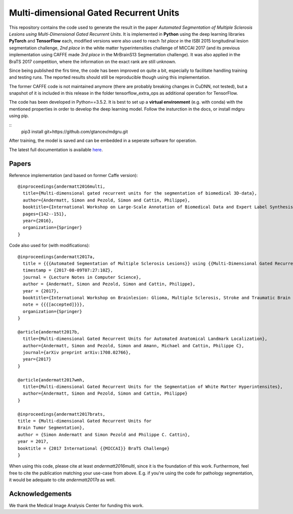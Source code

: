 Multi-dimensional Gated Recurrent Units
=======================================

This repository contains the code used to generate the result in the
paper *Automated Segmentation of Multiple Sclerosis Lesions using
Multi-Dimensional Gated Recurrent Units*. It is implemented in **Python** using the deep learning libraries **PyTorch** and **TensorFlow** each, modified versions were also
used to reach *1st place* in the ISBI 2015 longitudinal lesion
segmentation challenge, *2nd place* in the white matter hyperintensities
challenge of MICCAI 2017 (and its previous implementation using CAFFE made
*3rd place* in the MrBrainS13 Segmentation challenge). 
It was also applied in the BraTS 2017 competition, where the information on the exact rank are still
unknown.

Since being published the firs time, the code has been improved on quite a
bit, especially to facilitate handling training and testing runs. The
reported results should still be reproducible though using this
implementation.

The former CAFFE code is not maintained anymore (there are probably breaking
changes in CuDNN, not tested), but a snapshot of it is included in this
release in the folder tensorflow\_extra\_ops as additional operation for
TensorFlow.

The code has been developed in Python==3.5.2. It is best to set up a **virtual environment** (e.g. with conda) with the mentioned properties in order to develop the deep learning model. Follow the insturction in the docs, or install mdgru using pip.

::
    pip3 install git+https://github.com/gtancev/mdgru.git

After training, the model is saved and can be embedded in a seperate software for operation.

The latest full documentation is available `here <https://mdgru.readthedocs.io/en/latest/index.html>`_.

Papers
''''''

Reference implementation (and based on former Caffe version):

::

    @inproceedings{andermatt2016multi,
      title={Multi-dimensional gated recurrent units for the segmentation of biomedical 3D-data},
      author={Andermatt, Simon and Pezold, Simon and Cattin, Philippe},
      booktitle={International Workshop on Large-Scale Annotation of Biomedical Data and Expert Label Synthesis},
      pages={142--151},
      year={2016},
      organization={Springer}
    }

Code also used for (with modifications):

::

    @inproceedings{andermatt2017a,
      title = {{{Automated Segmentation of Multiple Sclerosis Lesions}} using {{Multi-Dimensional Gated Recurrent Units}}},
      timestamp = {2017-08-09T07:27:10Z},
      journal = {Lecture Notes in Computer Science},
      author = {Andermatt, Simon and Pezold, Simon and Cattin, Philippe},
      year = {2017},
      booktitle={International Workshop on Brainlesion: Glioma, Multiple Sclerosis, Stroke and Traumatic Brain Injuries},
      note = {{{[accepted]}}},
      organization={Springer}
    }
    
    @article{andermatt2017b,
      title={Multi-dimensional Gated Recurrent Units for Automated Anatomical Landmark Localization},
      author={Andermatt, Simon and Pezold, Simon and Amann, Michael and Cattin, Philippe C},
      journal={arXiv preprint arXiv:1708.02766},
      year={2017}
    }
    
    @article{andermatt2017wmh,
      title={Multi-dimensional Gated Recurrent Units for the Segmentation of White Matter Hyperintensites},
      author={Andermatt, Simon and Pezold, Simon and Cattin, Philippe}
    }
    
    @inproceedings{andermatt2017brats,
    title = {Multi-dimensional Gated Recurrent Units for
    Brain Tumor Segmentation},
    author = {Simon Andermatt and Simon Pezold and Philippe C. Cattin},
    year = 2017,
    booktitle = {2017 International {{MICCAI}} BraTS Challenge}
    }

When using this code, please cite at least *andermatt2016multi*, since
it is the foundation of this work. Furthermore, feel free to cite the
publication matching your use-case from above. E.g. if you're using the
code for pathology segmentation, it would be adequate to cite
*andermatt2017a* as well.

Acknowledgements
''''''''''''''''

We thank the Medical Image Analysis Center for funding this work. |MIAC
Logo|

.. |MIAC Logo| image:: http://miac.swiss/gallery/normal/116/miaclogo@2x.png

